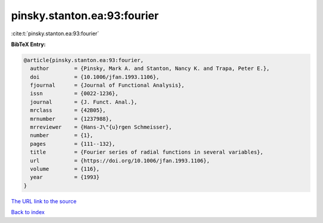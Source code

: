 pinsky.stanton.ea:93:fourier
============================

:cite:t:`pinsky.stanton.ea:93:fourier`

**BibTeX Entry:**

.. code-block:: bibtex

   @article{pinsky.stanton.ea:93:fourier,
     author        = {Pinsky, Mark A. and Stanton, Nancy K. and Trapa, Peter E.},
     doi           = {10.1006/jfan.1993.1106},
     fjournal      = {Journal of Functional Analysis},
     issn          = {0022-1236},
     journal       = {J. Funct. Anal.},
     mrclass       = {42B05},
     mrnumber      = {1237988},
     mrreviewer    = {Hans-J\"{u}rgen Schmeisser},
     number        = {1},
     pages         = {111--132},
     title         = {Fourier series of radial functions in several variables},
     url           = {https://doi.org/10.1006/jfan.1993.1106},
     volume        = {116},
     year          = {1993}
   }
`The URL link to the source <https://doi.org/10.1006/jfan.1993.1106>`_


`Back to index <../By-Cite-Keys.html>`_
